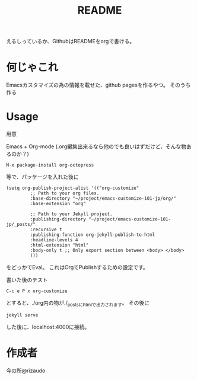 #+TITLE: README

えるしっているか、GithubはREADMEをorgで書ける。

* 何じゃこれ
Emacsカスタマイズの為の情報を載せた、github pagesを作るやつ。
そのうち作る

* Usage
- 用意 ::
Emacs + Org-mode (.org編集出来るなら他のでも良いはずだけど、そんな物あ
るのか？)
#+BEGIN_SRC
M-x package-install org-octopress
#+END_SRC
等で、パッケージを入れた後に
#+BEGIN_SRC
(setq org-publish-project-alist '(("org-customize"
         ;; Path to your org files.
         :base-directory "~/project/emacs-customize-101-jp/org/"
         :base-extension "org"
         
         ;; Path to your Jekyll project.
         :publishing-directory "~/project/emacs-customize-101-jp/_posts/"
         :recursive t
         :publishing-function org-jekyll-publish-to-html
         :headline-levels 4 
         :html-extension "html"
         :body-only t ;; Only export section between <body> </body>
         )))
#+END_SRC
をどっかでEval。
これはOrgでPublishするための設定です。
- 書いた後のテスト ::
#+BEGIN_SRC
C-c e P x org-customize
#+END_SRC
とすると、./org内の物が./_postsにhtmlで出力されます。
その後に
#+BEGIN_SRC
jekyll serve
#+END_SRC
した後に、localhost:4000に接続。
* 作成者
今の所@rizaudo
